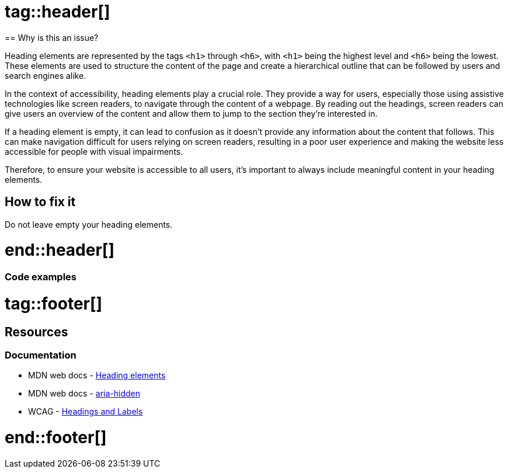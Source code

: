 :doctype: book

# tag::header[]
== Why is this an issue?

Heading elements are represented by the tags ``++<h1>++`` through ``++<h6>++``, with ``++<h1>++`` being the highest level and ``++<h6>++`` being the lowest. These elements are used to structure the content of the page and create a hierarchical outline that can be followed by users and search engines alike.

In the context of accessibility, heading elements play a crucial role. They provide a way for users, especially those using assistive technologies like screen readers, to navigate through the content of a webpage. By reading out the headings, screen readers can give users an overview of the content and allow them to jump to the section they're interested in.

If a heading element is empty, it can lead to confusion as it doesn't provide any information about the content that follows. This can make navigation difficult for users relying on screen readers, resulting in a poor user experience and making the website less accessible for people with visual impairments.

Therefore, to ensure your website is accessible to all users, it's important to always include meaningful content in your heading elements.

== How to fix it

Do not leave empty your heading elements.

# end::header[]

=== Code examples

# tag::footer[]
== Resources
=== Documentation

* MDN web docs - https://developer.mozilla.org/en-US/docs/Web/HTML/Element/Heading_Elements[Heading elements]
* MDN web docs - https://developer.mozilla.org/en-US/docs/Web/Accessibility/ARIA/Attributes/aria-hidden[aria-hidden]
* WCAG - https://www.w3.org/TR/UNDERSTANDING-WCAG20/navigation-mechanisms-descriptive.html[Headings and Labels]

# end::footer[]
